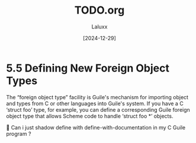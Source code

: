 #+TITLE: TODO.org
#+AUTHOR: Laluxx
#+DATE: [2024-12-29]
#+OPTIONS: toc:2

* 5.5 Defining New Foreign Object Types

The “foreign object type” facility is Guile's mechanism for importing
object and types from C or other languages into Guile's system.  If you
have a C ‘struct foo’ type, for example, you can define a corresponding
Guile foreign object type that allows Scheme code to handle ‘struct foo
*’ objects.


Can i just shadow define with define-with-documentation in my C Guile program ?




